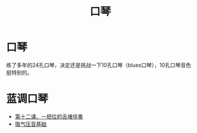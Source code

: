 #+TITLE: 口琴
#+LINK_UP: index.html
#+LINK_HOME: index.html

* 口琴
  练了多年的24孔口琴，决定还是挑战一下10孔口琴（blues口琴），10孔口琴音色挺特别的。

* 蓝调口琴
  - [[http://www.tenholes.com/index.php/lession/show/id/13][第十二课、一把位的舌堵伴奏]]
  - [[http://www.tenholes.com/index.php/lession/show/id/53][吸气压音基础]]




